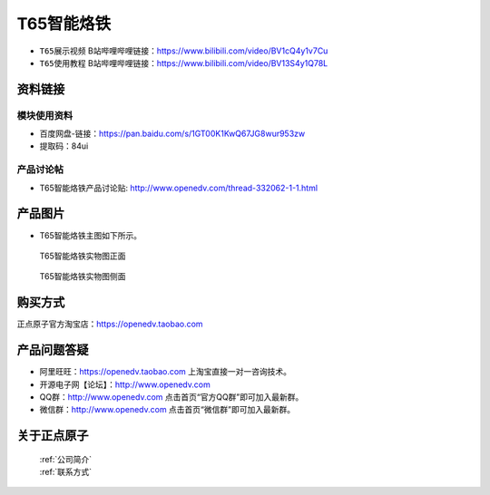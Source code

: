 .. 正点原子产品资料汇总, created by 2020-03-19 正点原子-alientek 

T65智能烙铁
============================================


- ``T65展示视频`` B站哔哩哔哩链接：https://www.bilibili.com/video/BV1cQ4y1v7Cu
- ``T65使用教程`` B站哔哩哔哩链接：https://www.bilibili.com/video/BV13S4y1Q78L

资料链接
------------

模块使用资料
^^^^^^^^^^

- 百度网盘-链接：https://pan.baidu.com/s/1GT00K1KwQ67JG8wur953zw 
- 提取码：84ui
  
产品讨论帖
^^^^^^^^^^

- T65智能烙铁产品讨论贴: http://www.openedv.com/thread-332062-1-1.html


产品图片
--------


- T65智能烙铁主图如下所示。

.. _pic_major_T65zz:

.. figure:: media/T65zz.png


   
  T65智能烙铁实物图正面



.. _pic_major_T65z:

.. figure:: media/T65z.png


   
  T65智能烙铁实物图侧面


购买方式
-------- 

正点原子官方淘宝店：https://openedv.taobao.com 




产品问题答疑
------------

- 阿里旺旺：https://openedv.taobao.com 上淘宝直接一对一咨询技术。  
- 开源电子网【论坛】：http://www.openedv.com 
- QQ群：http://www.openedv.com   点击首页“官方QQ群”即可加入最新群。 
- 微信群：http://www.openedv.com 点击首页“微信群”即可加入最新群。
  


关于正点原子  
-----------------

 | :ref:`公司简介` 
 | :ref:`联系方式`

